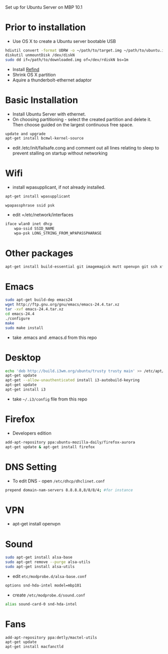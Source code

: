 # Macbook-101-Ubuntu-server
Set up for Ubuntu Server on MBP 10.1

* Prior to installation
- Use OS X to create a Ubuntu server bootable USB
#+begin_src bash
hdiutil convert -format UDRW -o ~/path/to/target.img ~/path/to/ubuntu.iso
diskutil unmountDisk /dev/diskN
sudo dd if=/path/to/downloaded.img of=/dev/rdiskN bs=1m
#+end_src
- Install [[http://www.rodsbooks.com/refind/][Refind]]
- Shrink OS X partition
- Aquire a thunderbolt-ethernet adaptor

* Basic Installation
- Install Ubuntu Server with ethernet.
- On choosing partitioning - select the created partition and delete it. Then choose guided on the largest continuous free space.
#+begin_src bash
update and upgrade
apt-get install bcmwl-kernel-source
#+end_src
- edit /etc/init/failsafe.cong and comment out all lines relating to sleep to prevent stalling on startup without networking

* Wifi
- install wpasupplicant, if not already installed.
#+begin_src bash
apt-get install wpasupplicant
#+end_src
#+begin_src
wpapassphrase ssid psk
#+end_src
- edit =/etc/network/interfaces
#+begin_src bash
iface wlan0 inet dhcp
    wpa-ssid SSID_NAME
    wpa-psk LONG_STRING_FROM_WPAPASSPHARASE
#+end_src
* Other packages
#+begin_src bash
apt-get install build-essential git imagemagick mutt openvpn git ssh xfce4-terminal youtube-dl vlc
#+end_src
* Emacs
#+begin_src bash
sudo apt-get build-dep emacs24
wget http://ftp.gnu.org/gnu/emacs/emacs-24.4.tar.xz
tar -xvf emacs-24.4.tar.xz
cd emacs-24.4
./configure
make
sudo make install
#+end_src
- take .emacs and .emacs.d from this repo
* Desktop
#+begin_src bash
echo 'deb http://build.i3wm.org/ubuntu/trusty trusty main' >> /etc/apt/sources.list
apt-get update
apt-get --allow-unauthenticated install i3-autobuild-keyring
apt-get update
apt-get install i3
#+end_src
- take =~/.i3/config= file from this repo
* Firefox
- Developers edition
#+begin_src bash
add-apt-repository ppa:ubuntu-mozilla-daily/firefox-aurora
apt-get update & apt-get install firefox
#+end_src
* DNS Setting
- To edit DNS - open =/etc/dhcp/dhclinet.conf=
#+begin_src bash
prepend domain-nam-servers 8.8.8.8,8/8/8/4; #for instance
#+end_src
* VPN
- apt-get install openvpn

* Sound
#+begin_src bash
sudo apt-get install alsa-base
sudo apt-get remove --purge alsa-utils
sudo apt-get install alsa-utils
#+end_src
- edit =etc/modprobe.d/alsa-base.conf=
#+begin_src bash
options snd-hda-intel model=mbp101
#+end_src
- create =/etc/modprobe.d/sound.conf=
#+begin_src bash
alias sound-card-0 snd-hda-intel
#+end_src
* Fans
#+begin_src bash
add-apt-repository ppa:detly/mactel-utils
apt-get update
apt-get install macfanctld
#+end_src




